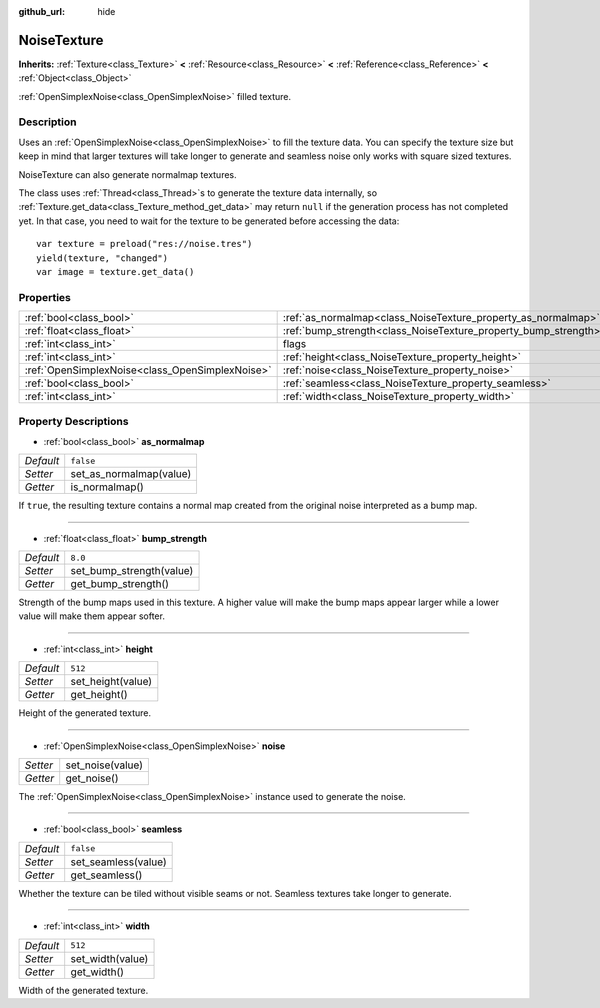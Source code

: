 :github_url: hide

.. Generated automatically by doc/tools/makerst.py in Godot's source tree.
.. DO NOT EDIT THIS FILE, but the NoiseTexture.xml source instead.
.. The source is found in doc/classes or modules/<name>/doc_classes.

.. _class_NoiseTexture:

NoiseTexture
============

**Inherits:** :ref:`Texture<class_Texture>` **<** :ref:`Resource<class_Resource>` **<** :ref:`Reference<class_Reference>` **<** :ref:`Object<class_Object>`

:ref:`OpenSimplexNoise<class_OpenSimplexNoise>` filled texture.

Description
-----------

Uses an :ref:`OpenSimplexNoise<class_OpenSimplexNoise>` to fill the texture data. You can specify the texture size but keep in mind that larger textures will take longer to generate and seamless noise only works with square sized textures.

NoiseTexture can also generate normalmap textures.

The class uses :ref:`Thread<class_Thread>`\ s to generate the texture data internally, so :ref:`Texture.get_data<class_Texture_method_get_data>` may return ``null`` if the generation process has not completed yet. In that case, you need to wait for the texture to be generated before accessing the data:

::

    var texture = preload("res://noise.tres")
    yield(texture, "changed")
    var image = texture.get_data()

Properties
----------

+-------------------------------------------------+-----------------------------------------------------------------+--------------+
| :ref:`bool<class_bool>`                         | :ref:`as_normalmap<class_NoiseTexture_property_as_normalmap>`   | ``false``    |
+-------------------------------------------------+-----------------------------------------------------------------+--------------+
| :ref:`float<class_float>`                       | :ref:`bump_strength<class_NoiseTexture_property_bump_strength>` | ``8.0``      |
+-------------------------------------------------+-----------------------------------------------------------------+--------------+
| :ref:`int<class_int>`                           | flags                                                           | **O:** ``7`` |
+-------------------------------------------------+-----------------------------------------------------------------+--------------+
| :ref:`int<class_int>`                           | :ref:`height<class_NoiseTexture_property_height>`               | ``512``      |
+-------------------------------------------------+-----------------------------------------------------------------+--------------+
| :ref:`OpenSimplexNoise<class_OpenSimplexNoise>` | :ref:`noise<class_NoiseTexture_property_noise>`                 |              |
+-------------------------------------------------+-----------------------------------------------------------------+--------------+
| :ref:`bool<class_bool>`                         | :ref:`seamless<class_NoiseTexture_property_seamless>`           | ``false``    |
+-------------------------------------------------+-----------------------------------------------------------------+--------------+
| :ref:`int<class_int>`                           | :ref:`width<class_NoiseTexture_property_width>`                 | ``512``      |
+-------------------------------------------------+-----------------------------------------------------------------+--------------+

Property Descriptions
---------------------

.. _class_NoiseTexture_property_as_normalmap:

- :ref:`bool<class_bool>` **as_normalmap**

+-----------+-------------------------+
| *Default* | ``false``               |
+-----------+-------------------------+
| *Setter*  | set_as_normalmap(value) |
+-----------+-------------------------+
| *Getter*  | is_normalmap()          |
+-----------+-------------------------+

If ``true``, the resulting texture contains a normal map created from the original noise interpreted as a bump map.

----

.. _class_NoiseTexture_property_bump_strength:

- :ref:`float<class_float>` **bump_strength**

+-----------+--------------------------+
| *Default* | ``8.0``                  |
+-----------+--------------------------+
| *Setter*  | set_bump_strength(value) |
+-----------+--------------------------+
| *Getter*  | get_bump_strength()      |
+-----------+--------------------------+

Strength of the bump maps used in this texture. A higher value will make the bump maps appear larger while a lower value will make them appear softer.

----

.. _class_NoiseTexture_property_height:

- :ref:`int<class_int>` **height**

+-----------+-------------------+
| *Default* | ``512``           |
+-----------+-------------------+
| *Setter*  | set_height(value) |
+-----------+-------------------+
| *Getter*  | get_height()      |
+-----------+-------------------+

Height of the generated texture.

----

.. _class_NoiseTexture_property_noise:

- :ref:`OpenSimplexNoise<class_OpenSimplexNoise>` **noise**

+----------+------------------+
| *Setter* | set_noise(value) |
+----------+------------------+
| *Getter* | get_noise()      |
+----------+------------------+

The :ref:`OpenSimplexNoise<class_OpenSimplexNoise>` instance used to generate the noise.

----

.. _class_NoiseTexture_property_seamless:

- :ref:`bool<class_bool>` **seamless**

+-----------+---------------------+
| *Default* | ``false``           |
+-----------+---------------------+
| *Setter*  | set_seamless(value) |
+-----------+---------------------+
| *Getter*  | get_seamless()      |
+-----------+---------------------+

Whether the texture can be tiled without visible seams or not. Seamless textures take longer to generate.

----

.. _class_NoiseTexture_property_width:

- :ref:`int<class_int>` **width**

+-----------+------------------+
| *Default* | ``512``          |
+-----------+------------------+
| *Setter*  | set_width(value) |
+-----------+------------------+
| *Getter*  | get_width()      |
+-----------+------------------+

Width of the generated texture.

